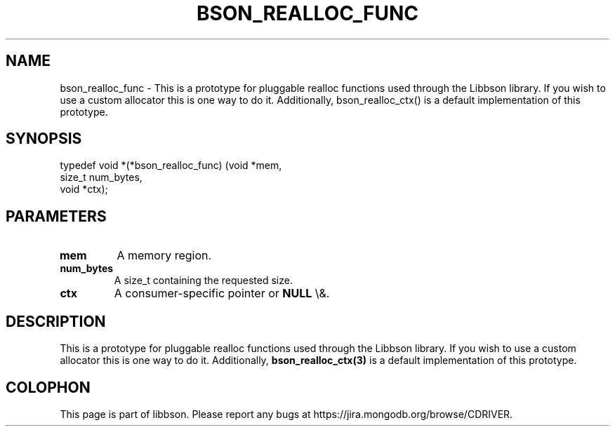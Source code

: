 .\" This manpage is Copyright (C) 2016 MongoDB, Inc.
.\" 
.\" Permission is granted to copy, distribute and/or modify this document
.\" under the terms of the GNU Free Documentation License, Version 1.3
.\" or any later version published by the Free Software Foundation;
.\" with no Invariant Sections, no Front-Cover Texts, and no Back-Cover Texts.
.\" A copy of the license is included in the section entitled "GNU
.\" Free Documentation License".
.\" 
.TH "BSON_REALLOC_FUNC" "3" "2016\(hy01\(hy13" "libbson"
.SH NAME
bson_realloc_func \- This is a prototype for pluggable realloc functions used through the Libbson library. If you wish to use a custom allocator this is one way to do it. Additionally, bson_realloc_ctx() is a default implementation of this prototype.
.SH "SYNOPSIS"

.nf
.nf
typedef void *(*bson_realloc_func) (void   *mem,
                                    size_t  num_bytes,
                                    void   *ctx);
.fi
.fi

.SH "PARAMETERS"

.TP
.B
.B mem
A memory region.
.LP
.TP
.B
.B num_bytes
A size_t containing the requested size.
.LP
.TP
.B
.B ctx
A consumer\(hyspecific pointer or
.B NULL
\e&.
.LP

.SH "DESCRIPTION"

This is a prototype for pluggable realloc functions used through the Libbson library. If you wish to use a custom allocator this is one way to do it. Additionally,
.B bson_realloc_ctx(3)
is a default implementation of this prototype.


.B
.SH COLOPHON
This page is part of libbson.
Please report any bugs at https://jira.mongodb.org/browse/CDRIVER.
